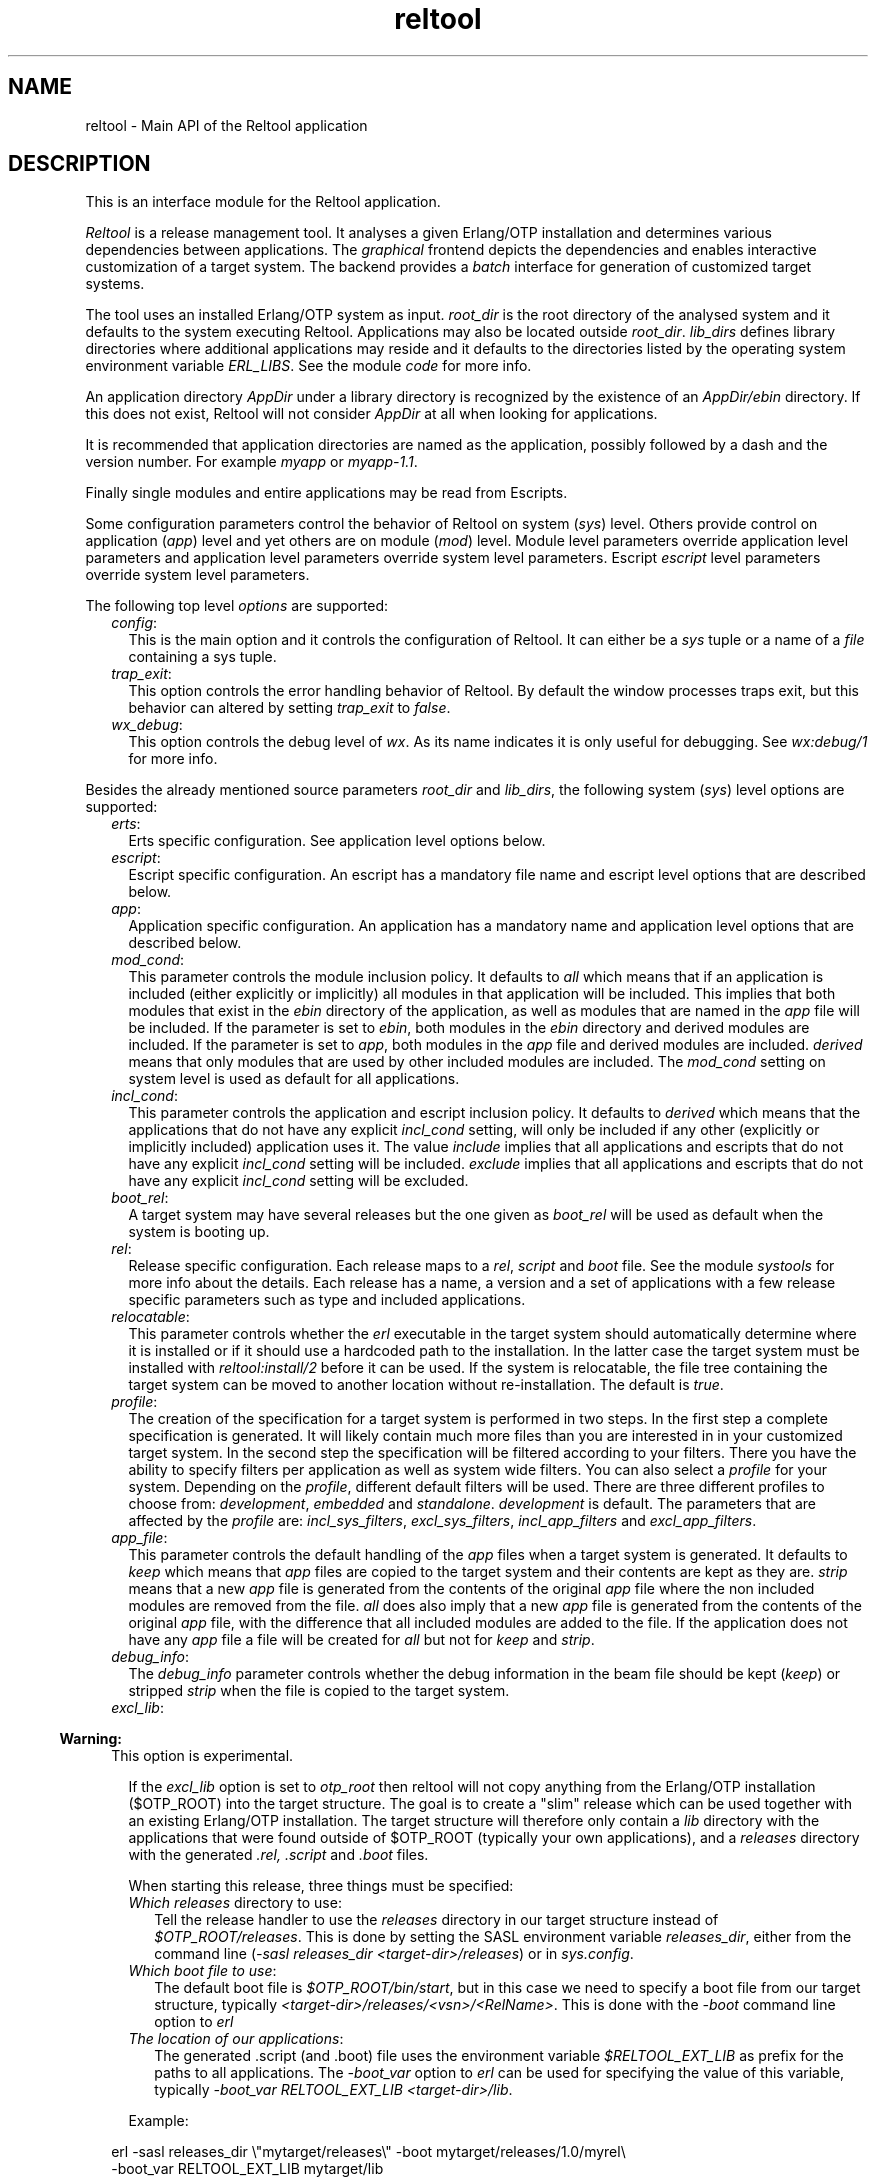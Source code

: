 .TH reltool 3 "reltool 0.7.2" "Ericsson AB" "Erlang Module Definition"
.SH NAME
reltool \- Main API of the Reltool application
.SH DESCRIPTION
.LP
This is an interface module for the Reltool application\&.
.LP
\fIReltool\fR\& is a release management tool\&. It analyses a given Erlang/OTP installation and determines various dependencies between applications\&. The \fIgraphical\fR\& frontend depicts the dependencies and enables interactive customization of a target system\&. The backend provides a \fIbatch\fR\& interface for generation of customized target systems\&.
.LP
The tool uses an installed Erlang/OTP system as input\&. \fIroot_dir\fR\& is the root directory of the analysed system and it defaults to the system executing Reltool\&. Applications may also be located outside \fIroot_dir\fR\&\&. \fIlib_dirs\fR\& defines library directories where additional applications may reside and it defaults to the directories listed by the operating system environment variable \fIERL_LIBS\fR\&\&. See the module \fIcode\fR\& for more info\&.
.LP
An application directory \fIAppDir\fR\& under a library directory is recognized by the existence of an \fIAppDir/ebin\fR\& directory\&. If this does not exist, Reltool will not consider \fIAppDir\fR\& at all when looking for applications\&.
.LP
It is recommended that application directories are named as the application, possibly followed by a dash and the version number\&. For example \fImyapp\fR\& or \fImyapp-1\&.1\fR\&\&.
.LP
Finally single modules and entire applications may be read from Escripts\&.
.LP
Some configuration parameters control the behavior of Reltool on system (\fIsys\fR\&) level\&. Others provide control on application (\fIapp\fR\&) level and yet others are on module (\fImod\fR\&) level\&. Module level parameters override application level parameters and application level parameters override system level parameters\&. Escript \fIescript\fR\& level parameters override system level parameters\&.
.LP
The following top level \fIoptions\fR\& are supported:
.RS 2
.TP 2
.B
\fIconfig\fR\&:
This is the main option and it controls the configuration of Reltool\&. It can either be a \fIsys\fR\& tuple or a name of a \fIfile\fR\& containing a sys tuple\&.
.TP 2
.B
\fItrap_exit\fR\&:
This option controls the error handling behavior of Reltool\&. By default the window processes traps exit, but this behavior can altered by setting \fItrap_exit\fR\& to \fIfalse\fR\&\&.
.TP 2
.B
\fIwx_debug\fR\&:
This option controls the debug level of \fIwx\fR\&\&. As its name indicates it is only useful for debugging\&. See \fIwx:debug/1\fR\& for more info\&.
.RE
.LP
Besides the already mentioned source parameters \fIroot_dir\fR\& and \fIlib_dirs\fR\&, the following system (\fIsys\fR\&) level options are supported:
.RS 2
.TP 2
.B
\fIerts\fR\&:
Erts specific configuration\&. See application level options below\&.
.TP 2
.B
\fIescript\fR\&:
Escript specific configuration\&. An escript has a mandatory file name and escript level options that are described below\&.
.TP 2
.B
\fIapp\fR\&:
Application specific configuration\&. An application has a mandatory name and application level options that are described below\&.
.TP 2
.B
\fImod_cond\fR\&:
This parameter controls the module inclusion policy\&. It defaults to \fIall\fR\& which means that if an application is included (either explicitly or implicitly) all modules in that application will be included\&. This implies that both modules that exist in the \fIebin\fR\& directory of the application, as well as modules that are named in the \fIapp\fR\& file will be included\&. If the parameter is set to \fIebin\fR\&, both modules in the \fIebin\fR\& directory and derived modules are included\&. If the parameter is set to \fIapp\fR\&, both modules in the \fIapp\fR\& file and derived modules are included\&. \fIderived\fR\& means that only modules that are used by other included modules are included\&. The \fImod_cond\fR\& setting on system level is used as default for all applications\&.
.TP 2
.B
\fIincl_cond\fR\&:
This parameter controls the application and escript inclusion policy\&. It defaults to \fIderived\fR\& which means that the applications that do not have any explicit \fIincl_cond\fR\& setting, will only be included if any other (explicitly or implicitly included) application uses it\&. The value \fIinclude\fR\& implies that all applications and escripts that do not have any explicit \fIincl_cond\fR\& setting will be included\&. \fIexclude\fR\& implies that all applications and escripts that do not have any explicit \fIincl_cond\fR\& setting will be excluded\&.
.TP 2
.B
\fIboot_rel\fR\&:
A target system may have several releases but the one given as \fIboot_rel\fR\& will be used as default when the system is booting up\&.
.TP 2
.B
\fIrel\fR\&:
Release specific configuration\&. Each release maps to a \fIrel\fR\&, \fIscript\fR\& and \fIboot\fR\& file\&. See the module \fIsystools\fR\& for more info about the details\&. Each release has a name, a version and a set of applications with a few release specific parameters such as type and included applications\&.
.TP 2
.B
\fIrelocatable\fR\&:
This parameter controls whether the \fIerl\fR\& executable in the target system should automatically determine where it is installed or if it should use a hardcoded path to the installation\&. In the latter case the target system must be installed with \fIreltool:install/2\fR\& before it can be used\&. If the system is relocatable, the file tree containing the target system can be moved to another location without re-installation\&. The default is \fItrue\fR\&\&.
.TP 2
.B
\fIprofile\fR\&:
The creation of the specification for a target system is performed in two steps\&. In the first step a complete specification is generated\&. It will likely contain much more files than you are interested in in your customized target system\&. In the second step the specification will be filtered according to your filters\&. There you have the ability to specify filters per application as well as system wide filters\&. You can also select a \fIprofile\fR\& for your system\&. Depending on the \fIprofile\fR\&, different default filters will be used\&. There are three different profiles to choose from: \fIdevelopment\fR\&, \fIembedded\fR\& and \fIstandalone\fR\&\&. \fIdevelopment\fR\& is default\&. The parameters that are affected by the \fIprofile\fR\& are: \fIincl_sys_filters\fR\&, \fIexcl_sys_filters\fR\&, \fIincl_app_filters\fR\& and \fIexcl_app_filters\fR\&\&.
.TP 2
.B
\fIapp_file\fR\&:
This parameter controls the default handling of the \fIapp\fR\& files when a target system is generated\&. It defaults to \fIkeep\fR\& which means that \fIapp\fR\& files are copied to the target system and their contents are kept as they are\&. \fIstrip\fR\& means that a new \fIapp\fR\& file is generated from the contents of the original \fIapp\fR\& file where the non included modules are removed from the file\&. \fIall\fR\& does also imply that a new \fIapp\fR\& file is generated from the contents of the original \fIapp\fR\& file, with the difference that all included modules are added to the file\&. If the application does not have any \fIapp\fR\& file a file will be created for \fIall\fR\& but not for \fIkeep\fR\& and \fIstrip\fR\&\&.
.TP 2
.B
\fIdebug_info\fR\&:
The \fIdebug_info\fR\& parameter controls whether the debug information in the beam file should be kept (\fIkeep\fR\&) or stripped \fIstrip\fR\& when the file is copied to the target system\&.
.TP 2
.B
\fIexcl_lib\fR\&:

.LP

.RS -4
.B
Warning:
.RE
This option is experimental\&.

.RS 2
.LP
If the \fIexcl_lib\fR\& option is set to \fIotp_root\fR\& then reltool will not copy anything from the Erlang/OTP installation ($OTP_ROOT) into the target structure\&. The goal is to create a "slim" release which can be used together with an existing Erlang/OTP installation\&. The target structure will therefore only contain a \fIlib\fR\& directory with the applications that were found outside of $OTP_ROOT (typically your own applications), and a \fIreleases\fR\& directory with the generated \fI\&.rel,\fR\& \fI\&.script\fR\& and \fI\&.boot\fR\& files\&.
.RE
.RS 2
.LP
When starting this release, three things must be specified:
.RE
.RS 2
.TP 2
.B
\fIWhich \fIreleases\fR\& directory to use\fR\&:
Tell the release handler to use the \fIreleases\fR\& directory in our target structure instead of \fI$OTP_ROOT/releases\fR\&\&. This is done by setting the SASL environment variable \fIreleases_dir\fR\&, either from the command line (\fI-sasl releases_dir <target-dir>/releases\fR\&) or in \fIsys\&.config\fR\&\&.
.TP 2
.B
\fIWhich boot file to use\fR\&:
The default boot file is \fI$OTP_ROOT/bin/start\fR\&, but in this case we need to specify a boot file from our target structure, typically \fI<target-dir>/releases/<vsn>/<RelName>\fR\&\&. This is done with the \fI-boot\fR\& command line option to \fIerl\fR\&
.TP 2
.B
\fIThe location of our applications\fR\&:
The generated \&.script (and \&.boot) file uses the environment variable \fI$RELTOOL_EXT_LIB\fR\& as prefix for the paths to all applications\&. The \fI-boot_var\fR\& option to \fIerl\fR\& can be used for specifying the value of this variable, typically \fI-boot_var RELTOOL_EXT_LIB <target-dir>/lib\fR\&\&.
.RE
.RS 2
.LP
Example:
.RE
.LP
.nf
erl -sasl releases_dir \\"mytarget/releases\\" -boot mytarget/releases/1.0/myrel\\
 -boot_var RELTOOL_EXT_LIB mytarget/lib
.fi
.TP 2
.B
\fIincl_sys_filters\fR\&:
This parameter normally contains a list of regular expressions that controls which files in the system should be included\&. Each file in the target system must match at least one of the listed regular expressions in order to be included\&. Further the files may not match any filter in \fIexcl_sys_filters\fR\& in order to be included\&. Which application files should be included is controlled with the parameters \fIincl_app_filters\fR\& and \fIexcl_app_filters\fR\&\&. This parameter defaults to \fI["\&.*"]\fR\&\&.
.TP 2
.B
\fIexcl_sys_filters\fR\&:
This parameter normally contains a list of regular expressions that controls which files in the system should not be included in the target system\&. In order to be included, a file must match some filter in \fIincl_sys_filters\fR\& but not any filter in \fIexcl_sys_filters\fR\&\&. This parameter defaults to \fI[]\fR\&\&.
.TP 2
.B
\fIincl_app_filters\fR\&:
This parameter normally contains a list of regular expressions that controls which application specific files that should be included\&. Each file in the application must match at least one of the listed regular expressions in order to be included\&. Further the files may not match any filter in \fIexcl_app_filters\fR\& in order to be included\&. This parameter defaults to \fI["\&.*"]\fR\&\&.
.TP 2
.B
\fIexcl_app_filters\fR\&:
This parameter normally contains a list of regular expressions that controls which application specific files should not be included in the target system\&. In order to be included, a file must match some filter in \fIincl_app_filters\fR\& but not any filter in \fIexcl_app_filters\fR\&\&. This parameter defaults to \fI[]\fR\&\&.
.TP 2
.B
\fIincl_archive_filters\fR\&:
This parameter normally contains a list of regular expressions that controls which top level directories in an application should be included in an archive file (as opposed to being included as a regular directory outside the archive)\&. Each top directory in the application must match at least one of the listed regular expressions in order to be included\&. Further the files may not match any filter in \fIexcl_app_filters\fR\& in order to be included\&. This parameter defaults to \fI["\&.*"]\fR\&\&.
.TP 2
.B
\fIexcl_archive_filters\fR\&:
This parameter normally contains a list of regular expressions that controls which top level directories in an application should not be included in an archive file\&. In order to be included in the application archive, a top directory must match some filter in \fIincl_archive_filters\fR\& but not any filter in \fIexcl_archive_filters\fR\&\&. This parameter defaults to \fI["^include$","^priv$"]\fR\&\&.
.TP 2
.B
\fIarchive_opts\fR\&:
This parameter contains a list of options that are given to \fIzip:create/3\fR\& when application specific files are packaged into an archive\&. Only a subset of the options are supported\&. The most useful options in this context are the ones that control which types of files should be compressed\&. This parameter defaults to \fI[]\fR\&\&.
.RE
.LP
On application (\fIescript\fR\&) level, the following options are supported:
.RS 2
.TP 2
.B
\fIincl_cond\fR\&:
The value of this parameter overrides the parameter with the same name on system level\&.
.RE
.LP
On application (\fIapp\fR\&) level, the following options are supported:
.RS 2
.TP 2
.B
\fIvsn\fR\&:
The version of the application\&. In an installed system there may exist several versions of an application\&. The \fIvsn\fR\& parameter controls which version of the application will be chosen\&.
.RS 2
.LP
This parameter is mutual exclusive with \fIlib_dir\fR\&\&. If \fIvsn\fR\& and \fIlib_dir\fR\& are both omitted, the latest version will be chosen\&.
.RE
.RS 2
.LP
Note that in order for reltool to sort application versions and thereby be able to select the latest, it is required that the version id for the application consits of integers and dots only, for example \fI1\fR\&, \fI2\&.0\fR\& or \fI3\&.17\&.1\fR\&\&.
.RE
.TP 2
.B
\fIlib_dir\fR\&:
The directory to read the application from\&. This parameter can be used to point out a specific location to fetch the application from\&. This is useful for instance if the parent directory for some reason is no good as a library directory on system level\&.
.RS 2
.LP
This parameter is mutual exclusive with \fIvsn\fR\&\&. If \fIvsn\fR\& and \fIlib_dir\fR\& are both omitted, the latest version will be chosen\&.
.RE
.RS 2
.LP
Note that in order for reltool to sort application versions and thereby be able to select the latest, it is required that the version id for the application consits of integers and dots only, for example \fI1\fR\&, \fI2\&.0\fR\& or \fI3\&.17\&.1\fR\&\&.
.RE
.TP 2
.B
\fImod\fR\&:
Module specific configuration\&. A module has a mandatory name and module level options that are described below\&.
.TP 2
.B
\fImod_cond\fR\&:
The value of this parameter overrides the parameter with the same name on system level\&.
.TP 2
.B
\fIincl_cond\fR\&:
The value of this parameter overrides the parameter with the same name on system level\&.
.TP 2
.B
\fIapp_file\fR\&:
The value of this parameter overrides the parameter with the same name on system level\&.
.TP 2
.B
\fIdebug_info\fR\&:
The value of this parameter overrides the parameter with the same name on system level\&.
.TP 2
.B
\fIincl_app_filters\fR\&:
The value of this parameter overrides the parameter with the same name on system level\&.
.TP 2
.B
\fIexcl_app_filters\fR\&:
The value of this parameter overrides the parameter with the same name on system level\&.
.TP 2
.B
\fIincl_archive_filters\fR\&:
The value of this parameter overrides the parameter with the same name on system level\&.
.TP 2
.B
\fIexcl_archive_filters\fR\&:
The value of this parameter overrides the parameter with the same name on system level\&.
.TP 2
.B
\fIarchive_opts\fR\&:
The value of this parameter overrides the parameter with the same name on system level\&.
.RE
.LP
On module (\fImod\fR\&) level, the following options are supported:
.RS 2
.TP 2
.B
\fIincl_cond\fR\&:
This parameter controls whether the module is included or not\&. By default the \fImod_cond\fR\& parameter on application and system level will be used to control whether the module is included or not\&. The value of \fIincl_cond\fR\& overrides the module inclusion policy\&. \fIinclude\fR\& implies that the module is included, while \fIexclude\fR\& implies that the module is not included\&. \fIderived\fR\& implies that the module is included if it is used by any other included module\&.
.TP 2
.B
\fIdebug_info\fR\&:
The value of this parameter overrides the parameter with the same name on application level\&.
.RE
.SH "DATA TYPES"

.LP
.nf

options()           = [option()]
option()            = {config, config() | file()}
                    | {trap_exit, bool()}
                    | {wx_debug, term()} 
config()            = {sys, [sys()]}
sys()               = {root_dir, root_dir()}
                    | {lib_dirs, [lib_dir()]}
                    | {profile, profile()}
                    | {erts, app()}
                    | {escript, escript_file(), [escript()]}
                    | {app, app_name(), [app()]}
                    | {mod_cond, mod_cond()} 
                    | {incl_cond, incl_cond()}
                    | {boot_rel, boot_rel()}
                    | {rel, rel_name(), rel_vsn(), [rel_app()]}
                    | {relocatable, relocatable()}
                    | {app_file, app_file()}
                    | {debug_info, debug_info()}
                    | {incl_sys_filters, incl_sys_filters()}
                    | {excl_sys_filters, excl_sys_filters()}
                    | {incl_app_filters, incl_app_filters()}
                    | {excl_app_filters, excl_app_filters()}
                    | {incl_archive_filters, incl_archive_filters()}
                    | {excl_archive_filters, excl_archive_filters()}
                    | {archive_opts, [archive_opt()]}
app()               = {vsn, app_vsn()}
                    | {lib_dir, lib_dir()}
                    | {mod, mod_name(), [mod()]}
                    | {mod_cond, mod_cond()}
                    | {incl_cond, incl_cond()}
                    | {debug_info, debug_info()}
                    | {app_file, app_file()}
		    | {excl_lib, excl_lib()}
                    | {incl_sys_filters, incl_sys_filters()}
                    | {excl_sys_filters, excl_sys_filters()}
                    | {incl_app_filters, incl_app_filters()}
                    | {excl_app_filters, excl_app_filters()}
                    | {incl_archive_filters, incl_archive_filters()}
                    | {excl_archive_filters, excl_archive_filters()}
                    | {archive_opts, [archive_opt()]}
mod()               = {incl_cond, incl_cond()}
                    | {debug_info, debug_info()}
rel_app()           = app_name()
                    | {app_name(), app_type()} 
                    | {app_name(), [incl_app()]}
                    | {app_name(), app_type(), [incl_app()]}
app_name()          = atom()
app_type()          = permanent | transient | temporary | load | none
app_vsn()           = string()
archive_opt         = zip_create_opt()
boot_rel()          = rel_name()
app_file()          = keep | strip | all
debug_info()        = keep | strip
dir()               = string()
escript()           = {incl_cond, incl_cond()}
escript_file()      = file()
excl_app_filters()  = regexps()
excl_archive_filters() = regexps()
excl_lib()          = otp_root
excl_sys_filters()  = regexps()
file()              = string()
incl_app()          = app_name()
incl_app_filters()  = regexps()
incl_archive_filters() = regexps()
incl_cond()         = include | exclude | derived
incl_sys_filters()  = regexps()
lib_dir()           = dir()
mod_cond()          = all | app | ebin | derived | none
mod_name()          = atom()
profile()           = development | embedded | standalone
re_regexp()         = string()
reason()            = string()
regexps()           = [re_regexp()]
                    | {add, [re_regexp()]}
                    | {del, [re_regexp()]}
rel_file()          = term()
rel_name()          = string()
rel_vsn()           = string()
relocatable         = boolean()
root_dir()          = dir()
script_file()       = term()
server()            = server_pid() | options()
server_pid()        = pid()
target_dir()        = file()
window_pid()        = pid()
base_dir()          = dir()
base_file()         = file()
top_dir()           = file()
top_file()          = file()
target_spec()       = [target_spec()]
                    | {create_dir, base_dir(), [target_spec()]}
                    | {create_dir, base_dir(), top_dir(), [target_spec()]}
                    | {archive, base_file(), [archive_opt()], [target_spec()]}
                    | {copy_file, base_file()}
                    | {copy_file, base_file(), top_file()}
                    | {write_file, base_file(), iolist()}
                    | {strip_beam_file, base_file()}
.fi
.SH EXPORTS
.LP
.B
create_target(Server, TargetDir) -> ok | {error, Reason}
.br
.RS
.LP
Types:

.RS 3
Server = server()
.br
TargetDir = target_dir()
.br
Reason = reason()
.br
.RE
.RE
.RS
.LP
Create a target system\&. Gives the same result as \fI{ok,TargetSpec}=reltool:get_target_spec(Server)\fR\& and \fIreltool:eval_target_spec(TargetSpec,RootDir,TargetDir)\fR\&\&.
.RE
.LP
.B
eval_target_spec(TargetSpec, RootDir, TargetDir) -> ok | {error, Reason}
.br
.RS
.LP
Types:

.RS 3
TargetSpec = target_spec()
.br
RootDir = root_dir()
.br
TargetDir = target_dir()
.br
Reason = reason()
.br
.RE
.RE
.RS
.LP
Create the actual target system from a specification generated by \fIreltool:get_target_spec/1\fR\&\&. The creation of the specification for a target system is performed in two steps\&. In the first step a complete specification will be generated\&. It will likely contain much more files than you are interested in in your target system\&. In the second step the specification will be filtered according to your filters\&. There you have the ability to specify filters per application as well as system wide filters\&. You can also select a \fIprofile\fR\& for your system\&. Depending on the \fIprofile\fR\&, different default filters will be used\&.
.LP
The top directories \fIbin\fR\&, \fIreleases\fR\& and \fIlib\fR\& are treated differently from other files\&. All other files are by default copied to the target system\&. The \fIreleases\fR\& directory contains generated \fIrel\fR\&, \fIscript\fR\&, and \fIboot\fR\& files\&. The \fIlib\fR\& directory contains the applications\&. Which applications are included and if they should be customized (archived, stripped from debug info etc\&.) is specified with various configuration parameters\&. The files in the \fIbin\fR\& directory are copied from the \fIerts-vsn/bin\fR\& directory, but only those files that were originally included in the \fIbin\fR\& directory of the source system\&.
.LP
If the configuration parameter \fIrelocatable\fR\& was set to \fItrue\fR\& there is no need to install the target system with \fIreltool:install/2\fR\& before it can be started\&. In that case the file tree containing the target system can be moved without re-installation\&.
.LP
In most cases, the \fIRootDir\fR\& parameter should be set to the same as the \fIroot_dir\fR\& configuration parameter used in the call to \fIreltool:get_target_spec/1\fR\& (or \fIcode:root_dir()\fR\& if the configuration parameter is not set)\&. In some cases it might be useful to evaluate the same target specification towards different root directories\&. This should, however, be used with great care as it requires equivalent file structures under all roots\&.
.RE
.LP
.B
get_config(Server) -> {ok, Config} | {error, Reason}
.br
.RS
.LP
Types:

.RS 3
Server = server()
.br
Config = config()
.br
Reason = reason()
.br
.RE
.RE
.RS
.LP
Get reltool configuration\&. Shorthand for \fIreltool:get_config(Server,false,false)\fR\&\&.
.RE
.LP
.B
get_config(Server, InclDefaults, InclDerived) -> {ok, Config} | {error, Reason}
.br
.RS
.LP
Types:

.RS 3
Server = server()
.br
InclDefaults = incl_defaults()
.br
InclDerived = incl_derived()
.br
Config = config()
.br
Reason = reason()
.br
.RE
.RE
.RS
.LP
Get reltool configuration\&. Normally, only the explicit configuration parameters with values that differ from their defaults are interesting\&. But the builtin default values can be returned by setting \fIInclDefaults\fR\& to \fItrue\fR\&\&. The derived configuration can be returned by setting \fIInclDerived\fR\& to \fItrue\fR\&\&.
.RE
.LP
.B
get_rel(Server, Relname) -> {ok, RelFile} | {error, Reason}
.br
.RS
.LP
Types:

.RS 3
Server = server()
.br
RelName = rel_name()
.br
RelFile = rel_file()
.br
Reason = reason()
.br
.RE
.RE
.RS
.LP
Get contents of a release file\&. See \fIrel(4)\fR\& for more details\&.
.RE
.LP
.B
get_script(Server, Relname) -> {ok, ScriptFile | {error, Reason}
.br
.RS
.LP
Types:

.RS 3
Server = server()
.br
RelName = rel_name()
.br
ScriptFile = script_file()
.br
Reason = reason()
.br
.RE
.RE
.RS
.LP
Get contents of a boot script file\&. See \fIscript(4)\fR\& for more details\&.
.RE
.LP
.B
get_status(Server) -> {ok, [Warning]} | {error, Reason}
.br
.RS
.LP
Types:

.RS 3
Server = server()
.br
Warning = string()
.br
Reason = reason()
.br
.RE
.RE
.RS
.LP
Get status about the configuration
.RE
.LP
.B
get_server(WindowPid) -> {ok, ServerPid} | {error, Reason}
.br
.RS
.LP
Types:

.RS 3
WindowPid = window_pid()
.br
ServerPid = server_pid()
.br
Reason = reason()
.br
.RE
.RE
.RS
.LP
Return the process identifier of the server process\&.
.RE
.LP
.B
get_target_spec(Server) -> {ok, TargetSpec} | {error, Reason}
.br
.RS
.LP
Types:

.RS 3
Server = server()
.br
TargetSpec = target_spec()
.br
Reason = reason()
.br
.RE
.RE
.RS
.LP
Return a specification of the target system\&. The actual target system can be created with \fIreltool:eval_target_spec/3\fR\&\&.
.RE
.LP
.B
install(RelName, TargetDir) -> ok | {error, Reason}
.br
.RS
.LP
Types:

.RS 3
RelName = rel_name()
.br
TargetDir = target_dir()
.br
Reason = reason()
.br
.RE
.RE
.RS
.LP
Install a created target system
.RE
.LP
.B
start() -> {ok, WindowPid} | {error, Reason}
.br
.RS
.LP
Types:

.RS 3
WindowPid = window_pid()
.br
Reason = reason()
.br
.RE
.RE
.RS
.LP
Start a main window process with default options
.RE
.LP
.B
start(Options) -> {ok, WindowPid} | {error, Reason}
.br
.RS
.LP
Types:

.RS 3
Options = options()
.br
WindowPid = window_pid()
.br
Reason = reason()
.br
.RE
.RE
.RS
.LP
Start a main window process with options
.RE
.LP
.B
start_link(Options) -> {ok, WindowPid} | {error, Reason}
.br
.RS
.LP
Types:

.RS 3
Options = options()
.br
WindowPid = window_pid()
.br
Reason = reason()
.br
.RE
.RE
.RS
.LP
Start a main window process with options\&. The process is linked\&.
.RE
.LP
.B
start_server(Options) -> {ok, ServerPid} | {error, Reason}
.br
.RS
.LP
Types:

.RS 3
Options = options()
.br
ServerPid = server_pid()
.br
Reason = reason()
.br
.RE
.RE
.RS
.LP
Start a server process with options\&. The server process identity can be given as an argument to several other functions in the API\&.
.RE
.LP
.B
stop(Pid) -> ok | {error, Reason}
.br
.RS
.LP
Types:

.RS 3
Pid = server_pid() | window_pid()()
.br
Reason = reason()
.br
.RE
.RE
.RS
.LP
Stop a server or window process
.RE